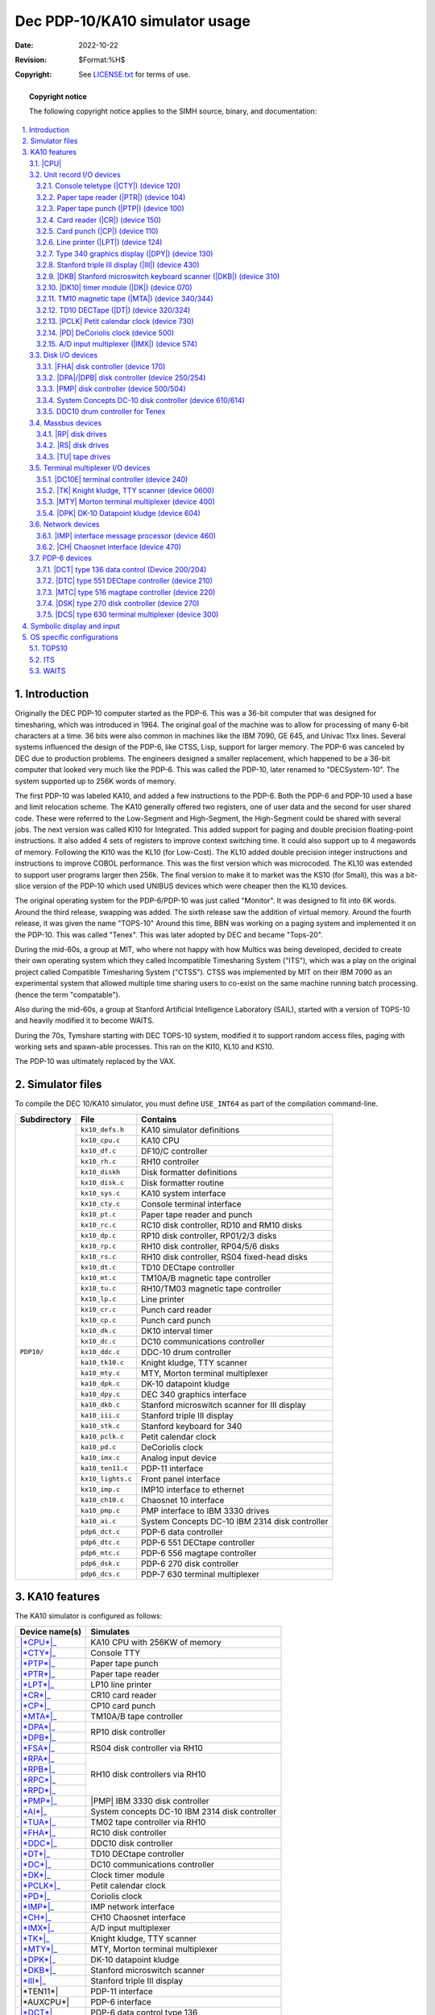 .. -*- coding: utf-8; mode: rst; tab-width: 4; truncate-lines: t; indent-tabs-mode: nil; truncate-lines: t; -*- vim:set et ts=4 ft=rst nowrap:

.. role:: html(raw)
   :format: html

.. |SET| replace:: :html:`<samp><b>SET</b></samp>`
.. |MPX| replace:: :html:`<samp>MPX</samp>`
.. |STK| replace:: :html:`<samp>STK</samp>`
.. |n|   replace:: :html:`<samp><var>n</var></samp>`
.. |#|   replace:: :html:`<samp><var>#</var></samp>`
.. |##|  replace:: :html:`<samp><var>##</var></samp>`

*******************************
Dec PDP-10/KA10 simulator usage
*******************************
:Date: 2022-10-22
:Revision: $Format:%H$
:Copyright: See `LICENSE.txt <../LICENSE.txt>`_ for terms of use.

.. topic:: **Copyright notice**

   The following copyright notice applies to the SIMH source, binary, and documentation:

   .. include:: ../LICENSE.txt

.. sectnum:: :suffix: .
.. contents::
   :backlinks: none
   :depth: 3
   :local:

Introduction
============
Originally the DEC PDP-10 computer started as the PDP-6.
This was a 36-bit computer that was designed for timesharing,
which was introduced in 1964.
The original goal of the machine was to allow for processing of many 6-bit characters at a time.
36 bits were also common in machines like the IBM 7090, GE 645, and Univac 11xx lines.
Several systems influenced the design of the PDP-6,
like CTSS, Lisp, support for larger memory.
The PDP-6 was canceled by DEC due to production problems.
The engineers designed a smaller replacement,
which happened to be a 36-bit computer that looked very much like the PDP-6.
This was called the PDP-10, later renamed to "DECSystem-10".
The system supported up to 256K words of memory.

The first PDP-10 was labeled KA10,
and added a few instructions to the PDP-6.
Both the PDP-6 and PDP-10 used a base and limit relocation scheme.
The KA10 generally offered two registers,
one of user data and the second for user shared code.
These were referred to the Low-Segment and High-Segment,
the High-Segment could be shared with several jobs.
The next version was called KI10 for Integrated.
This added support for paging and double precision floating-point instructions.
It also added 4 sets of registers to improve context switching time.
It could also support up to 4 megawords of memory.
Following the KI10 was the KL10 (for Low-Cost).
The KL10 added double precision integer instructions and instructions to improve COBOL performance.
This was the first version which was microcoded.
The KL10 was extended to support user programs larger then 256k.
The final version to make it to market was the KS10 (for Small),
this was a bit-slice version of the PDP-10 which used UNIBUS devices which were cheaper then the KL10 devices.

The original operating system for the PDP-6/PDP-10 was just called "Monitor".
It was designed to fit into 6K words.
Around the third release, swapping was added.
The sixth release saw the addition of virtual memory.
Around the fourth release, it was given the name "TOPS-10"
Around this time, BBN was working on a paging system and implemented it on the PDP-10.
This was called "Tenex".
This was later adopted by DEC and became "Tops-20".

During the mid-60s,
a group at MIT,
who where not happy with how Multics was being developed,
decided to create their own operating system which they called Incompatible Timesharing System ("ITS"),
which was a play on the original project called Compatible Timesharing System ("CTSS").
CTSS was implemented by MIT on their IBM 7090 as an experimental system that allowed multiple time sharing users to co-exist on the same machine running batch processing.
(hence the term "compatable").

Also during the mid-60s,
a group at Stanford Artificial Intelligence Laboratory (SAIL),
started with a version of TOPS-10 and heavily modified it to become WAITS.

During the 70s,
Tymshare starting with DEC TOPS-10 system,
modified it to support random access files,
paging with working sets and spawn-able processes.
This ran on the KI10, KL10 and KS10.

The PDP-10 was ultimately replaced by the VAX.

Simulator files
===============
To compile the DEC 10/KA10 simulator,
you must define ``USE_INT64`` as part of the compilation command-line.

+--------------+-------------------+------------------------------------------------+
| Subdirectory | File              | Contains                                       |
+==============+===================+================================================+
| ``PDP10/``   | ``kx10_defs.h``   | KA10 simulator definitions                     |
|              +-------------------+------------------------------------------------+
|              | ``kx10_cpu.c``    | KA10 CPU                                       |
|              +-------------------+------------------------------------------------+
|              | ``kx10_df.c``     | DF10/C controller                              |
|              +-------------------+------------------------------------------------+
|              | ``kx10_rh.c``     | RH10 controller                                |
|              +-------------------+------------------------------------------------+
|              | ``kx10_diskh``    | Disk formatter definitions                     |
|              +-------------------+------------------------------------------------+
|              | ``kx10_disk.c``   | Disk formatter routine                         |
|              +-------------------+------------------------------------------------+
|              | ``kx10_sys.c``    | KA10 system interface                          |
|              +-------------------+------------------------------------------------+
|              | ``kx10_cty.c``    | Console terminal interface                     |
|              +-------------------+------------------------------------------------+
|              | ``kx10_pt.c``     | Paper tape reader and punch                    |
|              +-------------------+------------------------------------------------+
|              | ``kx10_rc.c``     | RC10 disk controller, RD10 and RM10 disks      |
|              +-------------------+------------------------------------------------+
|              | ``kx10_dp.c``     | RP10 disk controller, RP01/2/3 disks           |
|              +-------------------+------------------------------------------------+
|              | ``kx10_rp.c``     | RH10 disk controller, RP04/5/6 disks           |
|              +-------------------+------------------------------------------------+
|              | ``kx10_rs.c``     | RH10 disk controller, RS04 fixed-head disks    |
|              +-------------------+------------------------------------------------+
|              | ``kx10_dt.c``     | TD10 DECtape controller                        |
|              +-------------------+------------------------------------------------+
|              | ``kx10_mt.c``     | TM10A/B magnetic tape controller               |
|              +-------------------+------------------------------------------------+
|              | ``kx10_tu.c``     | RH10/TM03 magnetic tape controller             |
|              +-------------------+------------------------------------------------+
|              | ``kx10_lp.c``     | Line printer                                   |
|              +-------------------+------------------------------------------------+
|              | ``kx10_cr.c``     | Punch card reader                              |
|              +-------------------+------------------------------------------------+
|              | ``kx10_cp.c``     | Punch card punch                               |
|              +-------------------+------------------------------------------------+
|              | ``kx10_dk.c``     | DK10 interval timer                            |
|              +-------------------+------------------------------------------------+
|              | ``kx10_dc.c``     | DC10 communications controller                 |
|              +-------------------+------------------------------------------------+
|              | ``kx10_ddc.c``    | DDC-10 drum controller                         |
|              +-------------------+------------------------------------------------+
|              | ``ka10_tk10.c``   | Knight kludge, TTY scanner                     |
|              +-------------------+------------------------------------------------+
|              | ``ka10_mty.c``    | MTY, Morton terminal multiplexer               |
|              +-------------------+------------------------------------------------+
|              | ``ka10_dpk.c``    | DK-10 datapoint kludge                         |
|              +-------------------+------------------------------------------------+
|              | ``ka10_dpy.c``    | DEC 340 graphics interface                     |
|              +-------------------+------------------------------------------------+
|              | ``ka10_dkb.c``    | Stanford microswitch scanner for III display   |
|              +-------------------+------------------------------------------------+
|              | ``ka10_iii.c``    | Stanford triple III display                    |
|              +-------------------+------------------------------------------------+
|              | ``ka10_stk.c``    | Stanford keyboard for 340                      |
|              +-------------------+------------------------------------------------+
|              | ``ka10_pclk.c``   | Petit calendar clock                           |
|              +-------------------+------------------------------------------------+
|              | ``ka10_pd.c``     | DeCoriolis clock                               |
|              +-------------------+------------------------------------------------+
|              | ``ka10_imx.c``    | Analog input device                            |
|              +-------------------+------------------------------------------------+
|              | ``ka10_ten11.c``  | PDP-11 interface                               |
|              +-------------------+------------------------------------------------+
|              | ``kx10_lights.c`` | Front panel interface                          |
|              +-------------------+------------------------------------------------+
|              | ``kx10_imp.c``    | IMP10 interface to ethernet                    |
|              +-------------------+------------------------------------------------+
|              | ``ka10_ch10.c``   | Chaosnet 10 interface                          |
|              +-------------------+------------------------------------------------+
|              | ``ka10_pmp.c``    | PMP interface to IBM 3330 drives               |
|              +-------------------+------------------------------------------------+
|              | ``ka10_ai.c``     | System Concepts DC-10 IBM 2314 disk controller |
|              +-------------------+------------------------------------------------+
|              | ``pdp6_dct.c``    | PDP-6 data controller                          |
|              +-------------------+------------------------------------------------+
|              | ``pdp6_dtc.c``    | PDP-6 551 DECtape controller                   |
|              +-------------------+------------------------------------------------+
|              | ``pdp6_mtc.c``    | PDP-6 556 magtape controller                   |
|              +-------------------+------------------------------------------------+
|              | ``pdp6_dsk.c``    | PDP-6 270 disk controller                      |
|              +-------------------+------------------------------------------------+
|              | ``pdp6_dcs.c``    | PDP-7 630 terminal multiplexer                 |
+--------------+-------------------+------------------------------------------------+

KA10 features
=============
The KA10 simulator is configured as follows:

.. |AUXCPU|   replace:: :html:`<samp>AUXCPU</samp>`
.. |*AUXCPU*| replace:: :html:`<samp><b>AUXCPU</b></samp>`
.. _*AUXCPU*: AUXCPU

.. |TEN11|    replace:: :html:`<samp>TEN11</samp>`
.. |*TEN11*|  replace:: :html:`<samp><b>TEN11</b></samp>`
.. _*TEN11*:  TEN11

+----------------+------------------------------------------------+
| Device name(s) | Simulates                                      |
+================+================================================+
| |*CPU*|_       | KA10 CPU with 256KW of memory                  |
+----------------+------------------------------------------------+
| |*CTY*|_       | Console TTY                                    |
+----------------+------------------------------------------------+
| |*PTP*|_       | Paper tape punch                               |
+----------------+------------------------------------------------+
| |*PTR*|_       | Paper tape reader                              |
+----------------+------------------------------------------------+
| |*LPT*|_       | LP10 line printer                              |
+----------------+------------------------------------------------+
| |*CR*|_        | CR10 card reader                               |
+----------------+------------------------------------------------+
| |*CP*|_        | CP10 card punch                                |
+----------------+------------------------------------------------+
| |*MTA*|_       | TM10A/B tape controller                        |
+----------------+------------------------------------------------+
| |*DPA*|_       | RP10 disk controller                           |
+----------------+                                                |
| |*DPB*|_       |                                                |
+----------------+------------------------------------------------+
| |*FSA*|_       | RS04 disk controller via RH10                  |
+----------------+------------------------------------------------+
| |*RPA*|_       | RH10 disk controllers via RH10                 |
+----------------+                                                |
| |*RPB*|_       |                                                |
+----------------+                                                |
| |*RPC*|_       |                                                |
+----------------+                                                |
| |*RPD*|_       |                                                |
+----------------+------------------------------------------------+
| |*PMP*|_       | |PMP| IBM 3330 disk controller                 |
+----------------+------------------------------------------------+
| |*AI*|_        | System concepts DC-10 IBM 2314 disk controller |
+----------------+------------------------------------------------+
| |*TUA*|_       | TM02 tape controller via RH10                  |
+----------------+------------------------------------------------+
| |*FHA*|_       | RC10 disk controller                           |
+----------------+------------------------------------------------+
| |*DDC*|_       | DDC10 disk controller                          |
+----------------+------------------------------------------------+
| |*DT*|_        | TD10 DECtape controller                        |
+----------------+------------------------------------------------+
| |*DC*|_        | DC10 communications controller                 |
+----------------+------------------------------------------------+
| |*DK*|_        | Clock timer module                             |
+----------------+------------------------------------------------+
| |*PCLK*|_      | Petit calendar clock                           |
+----------------+------------------------------------------------+
| |*PD*|_        | Coriolis clock                                 |
+----------------+------------------------------------------------+
| |*IMP*|_       | IMP network interface                          |
+----------------+------------------------------------------------+
| |*CH*|_        | CH10 Chaosnet interface                        |
+----------------+------------------------------------------------+
| |*IMX*|_       | A/D input multiplexer                          |
+----------------+------------------------------------------------+
| |*TK*|_        | Knight kludge, TTY scanner                     |
+----------------+------------------------------------------------+
| |*MTY*|_       | MTY, Morton terminal multiplexer               |
+----------------+------------------------------------------------+
| |*DPK*|_       | DK-10 datapoint kludge                         |
+----------------+------------------------------------------------+
| |*DKB*|_       | Stanford microswitch scanner                   |
+----------------+------------------------------------------------+
| |*III*|_       | Stanford triple III display                    |
+----------------+------------------------------------------------+
| |*TEN11*|      | PDP-11 interface                               |
+----------------+------------------------------------------------+
| |*AUXCPU*|     | PDP-6 interface                                |
+----------------+------------------------------------------------+
| |*DCT*|_       | PDP-6 data control type 136                    |
+----------------+------------------------------------------------+
| |*DTC*|_       | PDP-6 type 551 DECtape controller              |
+----------------+------------------------------------------------+
| |*MTC*|_       | PDP-6 type 516 magtape controller              |
+----------------+------------------------------------------------+
| |*DSK*|_       | PDP-6 type 270 disk controller                 |
+----------------+------------------------------------------------+
| |*DCS*|_       | PDP-6 type 630 terminal multiplexer            |
+----------------+------------------------------------------------+

.. |CPU|   replace:: :html:`<samp>CPU</samp>`
.. |*CPU*| replace:: :html:`<samp><b>CPU</b></samp>`
.. _*CPU*:

|CPU|
-----
The CPU options include setting memory size and O/S customization.

=============================================  ===========================================  =========
:html:`<samp><b>SET CPU 16K</b></samp>`        Set memory to 16K
:html:`<samp><b>SET CPU 32K</b></samp>`        Set memory to 32K
:html:`<samp><b>SET CPU 48K</b></samp>`        Set memory to 48K
:html:`<samp><b>SET CPU 64K</b></samp>`        Set memory to 64K
:html:`<samp><b>SET CPU 96K</b></samp>`        Set memory to 96K
:html:`<samp><b>SET CPU 128K</b></samp>`       Set memory to 128K
:html:`<samp><b>SET CPU 256K</b></samp>`       Set memory to 256K
:html:`<samp><b>SET CPU 512K </b></samp>`      Set memory to 512K                           ITS & BBN
:html:`<samp><b>SET CPU 768K</b></samp>`       Set memory to 768K                           ITS & BBN
:html:`<samp><b>SET CPU 1024K</b></samp>`      Set memory to 1024K                          ITS & BBN
:html:`<samp><b>SET CPU NOMAOFF</b></samp>`    Set traps to default of 040
:html:`<samp><b>SET CPU MAOFF</b></samp>`      Move trap vectors from 040 to 0140           WAITS
:html:`<samp><b>SET CPU ONESEG</b></samp>`     Set to one segment register
:html:`<samp><b>SET CPU TWOSEG</b></samp>`     Set to two segment registers
:html:`<samp><b>SET CPU ITS</b></samp>`        Add ITS pager and instruction support to KA  ITS
:html:`<samp><b>SET CPU NOMPX </b></samp>`     Disable |MPX| interrupt support for ITS
:html:`<samp><b>SET CPU MPX</b></samp>`        Enable |MPX| interrupt support for ITS       ITS
:html:`<samp><b>SET CPU WAITS</b></samp>`      Add support for special WAITS instructions   WAITS
:html:`<samp><b>SET CPU NOWAITS</b></samp>`    Disable special WAITS instructions
:html:`<samp><b>SET CPU BBN</b></samp>`        Enable BBN pager and Tenex support           TENEX
:html:`<samp><b>SET CPU NOIDLE</b></samp>`     Disable idle detection
:html:`<samp><b>SET CPU IDLE</b></samp>`       Enable idle detection
=============================================  ===========================================  =========

CPU registers include the visible state of the processor as well as the control registers for the interrupt system.

.. |FM0|         replace:: :html:`<samp class="register">FM0</samp>`
.. |FM17|        replace:: :html:`<samp class="register">FM17</samp>`
.. |SW|          replace:: :html:`<samp class="register">SW</samp>`
.. |MI|          replace:: :html:`<samp class="register">MI</samp>`
.. |AS|          replace:: :html:`<samp class="register">AS</samp>`
.. |ABRK|        replace:: :html:`<samp class="register">ABRK</samp>`
.. |ACOND|       replace:: :html:`<samp class="register">ACOND</samp>`
.. |PIR|         replace:: :html:`<samp class="register">PIR</samp>`
.. |PIH|         replace:: :html:`<samp class="register">PIH</samp>`
.. |PIE|         replace:: :html:`<samp class="register">PIE</samp>`
.. |PIENB|       replace:: :html:`<samp class="register">PIENB</samp>`
.. |BYF5|        replace:: :html:`<samp class="register">BYF5</samp>`
.. |UUO|         replace:: :html:`<samp class="register">UUO</samp>`
.. |PL|          replace:: :html:`<samp class="register">PL</samp>`
.. |PH|          replace:: :html:`<samp class="register">PH</samp>`
.. |RL|          replace:: :html:`<samp class="register">RL</samp>`
.. |RH|          replace:: :html:`<samp class="register">RH</samp>`
.. |PFLAG|       replace:: :html:`<samp class="register">PFLAG</samp>`
.. |PUSHOVER|    replace:: :html:`<samp class="register">PUSHOVER</samp>`
.. |MEMPROT|     replace:: :html:`<samp class="register">MEMPROT</samp>`
.. |NXM|         replace:: :html:`<samp class="register">NXM</samp>`
.. |CLK|         replace:: :html:`<samp class="register">CLK</samp>`
.. |OV|          replace:: :html:`<samp class="register">OV</samp>`
.. |FOV|         replace:: :html:`<samp class="register">FOV</samp>`
.. |APRIRQ|      replace:: :html:`<samp class="register">APRIRQ</samp>`
.. |PAGE_ENABLE| replace:: :html:`<samp class="register">PAGE_ENABLE</samp>`
.. |PAGE_FAULT|  replace:: :html:`<samp class="register">PAGE_FAULT</samp>`
.. |AC_STACK|    replace:: :html:`<samp class="register">AC_STACK</samp>`
.. |PAGE_RELOAD| replace:: :html:`<samp class="register">PAGE_RELOAD</samp>`
.. |FAULT_DATA|  replace:: :html:`<samp class="register">FAULT_DATA</samp>`
.. |TRP_FLG|     replace:: :html:`<samp class="register">TRP_FLG</samp>`
.. |LAST_PAGE|   replace:: :html:`<samp class="register">LAST_PAGE</samp>`
.. |EXEC_MAP|    replace:: :html:`<samp class="register">EXEC_MAP</samp>`
.. |NXT_WR|      replace:: :html:`<samp class="register">NXT_WR</samp>`
.. |MON_BASE|    replace:: :html:`<samp class="register">MON_BASE</samp>`
.. |USER_BASE|   replace:: :html:`<samp class="register">USER_BASE</samp>`
.. |USER_LIMIT|  replace:: :html:`<samp class="register">USER_LIMIT</samp>`
.. |PER_USER|    replace:: :html:`<samp class="register">PER_USER</samp>`
.. |DBR1|        replace:: :html:`<samp class="register">DBR1</samp>`
.. |DBR2|        replace:: :html:`<samp class="register">DBR2</samp>`
.. |DBR3|        replace:: :html:`<samp class="register">DBR3</samp>`
.. |JPC|         replace:: :html:`<samp class="register">JPC</samp>`
.. |AGE|         replace:: :html:`<samp class="register">AGE</samp>`
.. |FAULT_ADDR|  replace:: :html:`<samp class="register">FAULT_ADDR</samp>`
.. |OPC|         replace:: :html:`<samp class="register">OPC</samp>`
.. |MAR|         replace:: :html:`<samp class="register">MAR</samp>`
.. |QUA_TIME|    replace:: :html:`<samp class="register">QUA_TIME</samp>`

================  ====  =============================  =======
Name              Size  Comments                       OS type
================  ====  =============================  =======
|PC|              18    Program counter
|FLAGS|           18    Flags
|FM0|\ –\ |FM17|  36    Fast memory
|SW|              36    Console SW register
|MI|              36    Memory indicators
|AS|              18    Console AS register
|ABRK|            1     Address break
|ACOND|           5     Address condition switches
|PIR|             8     Priority interrupt request
|PIH|             8     Priority interrupt hold
|PIE|             8     Priority interrupt enable
|PIENB|           1     Enable priority system
|BYF5|            1     Byte flag
|UUO|             1     UUO cycle
|PL|              18    Program limit low
|PH|              18    Program limit high
|RL|              18    Program relation low
|RH|              18    Program relation high
|PFLAG|           1     Relocation enable
|PUSHOVER|        1     Push overflow flag
|MEMPROT|         1     Memory protection flag
|NXM|             1     Non-existing memory access
|CLK|             1     Clock interrupt
|OV|              1     Overflow enable
|FOV|             1     Floating overflow enable
|APRIRQ|          3     APR interrupt number
|PAGE_ENABLE|     1     Paging enabled                 ITS/BBN
|PAGE_FAULT|      1     Page fault                     ITS/BBN
|AC_STACK|        18    AC stack                       ITS/BBN
|PAGE_RELOAD|     18    Page reload                    ITS/BBN
|FAULT_DATA|      36    Page fault data                ITS/BBN
|TRP_FLG|         1     Trap flag                      ITS/BBN
|LAST_PAGE|       9     Last page                      ITS/BBN
|EXEC_MAP|        8     Executive mapping              BBN
|NXT_WR|          1     Map next write                 BBN
|MON_BASE|        8     Monitor base                   BBN
|USER_BASE|       8     User base                      BBN
|USER_LIMIT|      3     User limit                     BBN
|PER_USER|        36    Per user data                  BBN
|DBR1|            18    Paging control register 1      ITS
|DBR2|            18    Paging control register 2      ITS
|DBR3|            18    Paging control register 3      ITS
|JPC|             18    Last jump instruction address  ITS
|AGE|             4     Age                            ITS
|FAULT_ADDR|      18    Fault address                  ITS
|OPC|             36    Saved PC and flags             ITS
|MAR|             18    Memory access register         ITS
|QUA_TIME|        36    Quantum time                   ITS
================  ====  =============================  =======

The CPU can maintain a history of the most recently executed instructions.

This is controlled by the :html:`<samp><b>SET CPU HISTORY</b></samp>` and :html:`<samp><b>SHOW CPU HISTORY</b></samp>` commands:

=========================================================  ======================================
:html:`<samp><b>SET CPU HISTORY</b></samp>`                Clear history buffer
:html:`<samp><b>SET CPU HISTORY=</b>0 </samp>`             Disable history
:html:`<samp><b>SET CPU HISTORY=</b><var>n</var></samp>`   Enable history, length = |n|
:html:`<samp><b>SHOW CPU HISTORY</b></samp>`               Print CPU history
:html:`<samp><b>SHOW CPU HISTORY=</b><var>n</var></samp>`  Print first |n| entries of CPU history
=========================================================  ======================================

Instruction tracing shows the program counter,
the contents of |AC| selected,
and the computed effective address.
|AR| is generally the contents the memory location referenced by |EA|.
|RES| is the result of the instruction.
|FLAGS| shows the flags after the instruction is executed.
|IR| shows the instruction being executed.

Unit record I/O devices
-----------------------
.. _Console teletype (CTY):
.. _Console teletype:
.. _device 120:
.. _CTY:
.. _*CTY*:
.. |CTY|   replace:: :html:`<samp>CTY</samp>`
.. |*CTY*| replace:: :html:`<samp><b>CTY</b></samp>`

Console teletype (|CTY|) (device 120)
"""""""""""""""""""""""""""""""""""""
The console station allows for communications with the operating system.

======================================  ================================
:html:`<samp><b>SET CTY 7B</b></samp>`  7-bit characters, space parity
:html:`<samp><b>SET CTY 8B</b></samp>`  8-bit characters, space parity
:html:`<samp><b>SET CTY 7P</b></samp>`  7-bit characters, space parity
:html:`<samp><b>SET CTY UC</b></samp>`  Translate lowercase to uppercase
======================================  ================================

The CTY also supports a method for stopping the TOPS10 operating system.

========================================  ========================
:html:`<samp><b>SET CTY STOP</b></samp>`  Deposit 1 in location 30
========================================  ========================

.. _Paper tape reader (PTR):
.. _Paper tape reader:
.. _device 104:
.. _PTR:
.. _*PTR*:
.. |PTR|   replace:: :html:`<samp>PTR</samp>`
.. |*PTR*| replace:: :html:`<samp><b>PTR</b></samp>`

Paper tape reader (|PTR|) (device 104)
""""""""""""""""""""""""""""""""""""""
Reads a paper tape from a disk file.

.. _Paper tape punch (PTP):
.. _Paper tape punch:
.. _device 100:
.. _PTP:
.. _*PTP*:
.. |PTP|   replace:: :html:`<samp>PTP</samp>`
.. |*PTP*| replace:: :html:`<samp><b>PTP</b></samp>`

Paper tape punch (|PTP|) (device 100)
"""""""""""""""""""""""""""""""""""""
Punches a paper tape to a disk file.

.. _Card reader (CR):
.. _Card reader:
.. _device 150:
.. _CR:
.. _*CR*:
.. |CR|   replace:: :html:`<samp>CR</samp>`
.. |*CR*| replace:: :html:`<samp><b>CR</b></samp>`

Card reader (|CR|) (device 150)
"""""""""""""""""""""""""""""""
The card reader (|CR|) reads data from a disk file.
Card reader files can either be text (one character per column) or column binary (two characters per column).
The file type can be specified with a |SET| command:

===================================================================  =================================
:html:`<samp><b>SET CR</b><var>n</var> <b>FORMAT=TEXT</b></samp>`    Set ASCII text mode
:html:`<samp><b>SET CR</b><var>n</var> <b>FORMAT=BINARY</b></samp>`  Set for binary card images
:html:`<samp><b>SET CR</b><var>n</var> <b>FORMAT=BCD</b></samp>`     Set for BCD records
:html:`<samp><b>SET CR</b><var>n</var> <b>FORMAT=CBN</b></samp>`     Set for column binary BCD records
:html:`<samp><b>SET CR</b><var>n</var> <b>FORMAT=AUTO</b></samp>`    Automatically determine format
===================================================================  =================================

or in the |ATTACH| command:

=============================================================================================  ==================================================================
:html:`<samp><b>ATTACH CR</b><var>n</var> <var>file</var></samp>`                              Attach a file
:html:`<samp><b>ATTACH CR</b><var>n</var> <b>-f</b> <var>format</var> <var>file</var></samp>`  Attach a file with the given format
:html:`<samp><b>ATTACH CR</b><var>n</var> <b>-s</b> <var>file</var></samp>`                    Add file onto current cards to read
:html:`<samp><b>ATTACH CR</b><var>n</var> <b>-e</b> <var>file</var></samp>`                    After file is read in, the reader will receive an end-of-file flag
=============================================================================================  ==================================================================

.. _Card punch (CP):
.. _Card punch:
.. _device 110:
.. _CP:
.. _*CP*:
.. |CP|   replace:: :html:`<samp>CP</samp>`
.. |*CP*| replace:: :html:`<samp><b>CP</b></samp>`

Card punch (|CP|) (device 110)
""""""""""""""""""""""""""""""
The card reader (|CP|) writes data to a disk file.
Cards are simulated as ASCII lines with terminating newlines.
Card punch files can either be text (one character per column) or column binary (two characters per column).
The file type can be specified with a |SET| command:

================================================  =================================
:html:`<samp><b>SET CP FORMAT=TEXT</b></samp>`    Set ASCII text mode
:html:`<samp><b>SET CP FORMAT=BINARY</b></samp>`  Set for binary card images
:html:`<samp><b>SET CP FORMAT=BCD</b></samp>`     Set for BCD records
:html:`<samp><b>SET CP FORMAT=CBN</b></samp>`     Set for column binary BCD records
:html:`<samp><b>SET CP FORMAT=AUTO</b></samp>`    Automatically determine format
================================================  =================================

or in the |ATTACH| command:

==========================================================================  ===================================
:html:`<samp><b>ATTACH CP</b> <var>file</var></samp>`                       Attach a file
:html:`<samp><b>ATTACH CP -f</b> <var>format</var> <var>file</var></samp>`  Attach a file with the given format
==========================================================================  ===================================

.. _Line printer (LPT):
.. _Line printer:
.. _device 124:
.. _LPT:
.. _*LPT*:
.. |LPT|   replace:: :html:`<samp>LPT</samp>`
.. |*LPT*| replace:: :html:`<samp><b>LPT</b></samp>`

Line printer (|LPT|) (device 124)
"""""""""""""""""""""""""""""""""
The line printer (|LPT|) writes data to a disk file as ASCII text with terminating newlines.
Currently set to handle standard signals to control paper advance.

================================================================================  ==============================================================
:html:`<samp><b>SET LPT</b><var>n</var> <b>LC</b></samp>`                         Allow printer to print lowercase
:html:`<samp><b>SET LPT</b><var>n</var> <b>UC</b></samp>`                         Print only uppercase
:html:`<samp><b>SET LPT</b><var>n</var> <b>UTF8</b></samp>`                       Print control characters as UTF8 characters
:html:`<samp><b>SET LPT</b><var>n</var> <b>LINESPERPAGE=</b><var>n</var></samp>`  Set the number of lines before an auto form feed is generated.
                                                                                  There is an automatic margin of 6 lines.
                                                                                  There is a maximum of 100 lines per page.
:html:`<samp><b>SET LPT</b><var>n</var> <b>DEV=</b><var>n</var></samp>`           Set device number to |n|\ (octal)
================================================================================  ==============================================================

These characters control the skipping of various number of lines.

=========  =========================================
Character  Effect
=========  =========================================
014        Skip to top of form
013        Skip mod 20 lines
020        Skip mod 30 lines
021        Skip to even line
022        Skip to every 3 line
023        Same as line feed (12), but ignore margin
=========  =========================================

.. |DPY| replace:: :html:`<samp>DPY</samp>`
.. _DPY:
.. _Type 340 graphics display:
.. _device 130:

Type 340 graphics display (|DPY|) (device 130)
""""""""""""""""""""""""""""""""""""""""""""""
Primarily useful under ITS,
TOPS-10 does have some limited support for this device.
By default,
this device is not enabled.
When enabled and commands are sent to it,
a graphics windows will display.

.. |III|   replace:: :html:`<samp>III</samp>`
.. |*III*| replace:: :html:`<samp><b>III</b></samp>`
.. _III:
.. _*III*:
.. _Stanford triple III display:
.. _Stanford triple III display (III):
.. _device 430:

Stanford triple III display (|III|) (device 430)
""""""""""""""""""""""""""""""""""""""""""""""""
Primarily useful under WAITS.
By default,
this device is not enabled.
Used |DKB|_ device for keyboard input.

.. |DKB|   replace:: :html:`<samp>DKB</samp>`
.. |*DKB*| replace:: :html:`<samp><b>DKB</b></samp>`
.. _DKB:
.. _*DKB*:
.. _DKB Stanford microswitch keyboard scanner:
.. _DKB Stanford microswitch keyboard scanner (DKB):
.. _device 310:

|DKB| Stanford microswitch keyboard scanner (|DKB|) (device 310)
""""""""""""""""""""""""""""""""""""""""""""""""""""""""""""""""
Used by |III|_ to handle input.
Currently only one keyboard is supported.

.. |DK|   replace:: :html:`<samp>DK</samp>`
.. |DK10| replace:: :html:`<samp>DK10</samp>`
.. |*DK*| replace:: :html:`<samp><b>DK</b></samp>`
.. _DK:
.. _*DK*:
.. _DK10:
.. _DK10 timer module:
.. _DK10 timer module (DK):
.. _device 070:

|DK10| timer module (|DK|) (device 070)
"""""""""""""""""""""""""""""""""""""""
The |DK10| timer module does not have any settable options.

.. |MTA|   replace:: :html:`<samp>MTA</samp>`
.. |*MTA*| replace:: :html:`<samp><b>MTA</b></samp>`
.. |TM10|  replace:: :html:`<samp>TM10</samp>`
.. |TM10A| replace:: :html:`<samp>TM10A</samp>`
.. |TM10B| replace:: :html:`<samp>TM10B</samp>`
.. _MTA:
.. _*MTA*:
.. _TM10 magnetic tape:
.. _TM10 magnetic tape (MTA):
.. _device 340:
.. _device 344:

TM10 magnetic tape (|MTA|) (device 340/344)
"""""""""""""""""""""""""""""""""""""""""""
The |TM10| was the most common tape controller on KA10 and KI10.
The |TM10| came in two models,
the |TM10A| and the |TM10B|.
The B model added a DF10 which allowed the tape data to be transferred without intervention of the CPU.
The device has 2 options:

=====================================================  ================================================
:html:`<samp><b>SET MTA TYPE=</b><var>t</var></samp>`  Set the type of the controller to ``A`` or ``B``
:html:`<samp><b>SET MTA MPX=</b><var>#</var></samp>`   For ITS, set the MPX interrupt to channel |#|
=====================================================  ================================================

Each individual tape drive support several options:
|MTA| used as an example.

==================================================================  =======================================
:html:`<samp><b>SET MTA</b><var>n</var> <b>7T</b></samp>`           Set the mag tape unit to 7-track format
:html:`<samp><b>SET MTA</b><var>n</var> <b>9T</b></samp>`           Set the mag tape unit to 9-track format
:html:`<samp><b>SET MTA</b><var>n</var> <b>LOCKED</b></samp>`       Set the mag tape to be read-only
:html:`<samp><b>SET MTA</b><var>n</var> <b>WRITEENABLE</b></samp>`  Set the mag tape to be writable
==================================================================  =======================================

.. |DT|   replace:: :html:`<samp>DT</samp>`
.. |TD10| replace:: :html:`<samp>TD10</samp>`
.. |*DT*| replace:: :html:`<samp><b>DT</b></samp>`
.. _DT:
.. _*DT*:
.. _TD10 DECTape:
.. _device 320:
.. _device 324:

TD10 DECTape (|DT|) (device 320/324)
""""""""""""""""""""""""""""""""""""
The |TD10| was the standard DECTape controller for KA and KIs.
This controller loads the tape into memory and uses the buffered version.
For ITS,
you needed to connect it to an |MPX| channel to handle I/O.

===================================================  ===============================================
:html:`<samp><b>SET DT MPX=</b><var>#</var></samp>`  For ITS, set the |MPX| interrupt to channel |#|
===================================================  ===============================================

Each individual tape drive support several options:
|DT| used as an example.

=================================================================  ================================================
:html:`<samp><b>SET DT</b><var>n</var> <b>LOCKED</b></samp>`       Set the mag tape to be read-only
:html:`<samp><b>SET DT</b><var>n</var> <b>WRITEENABLE</b></samp>`  Set the mag tape to be writable
:html:`<samp><b>SET DT</b><var>n</var> <b>18b</b></samp>`          Default, tapes are considered to be 18-bit tapes
:html:`<samp><b>SET DT</b><var>n</var> <b>16b</b></samp>`          Tapes are converted from 16-bit to 18-bit
:html:`<samp><b>SET DT</b><var>n</var> <b>12b</b></samp>`          Tapes are converted from 12-bit to 18-bit
=================================================================  ================================================

.. |PCLK|   replace:: :html:`<samp>PCLK</samp>`
.. |*PCLK*| replace:: :html:`<samp><b>PCLK</b></samp>`
.. _PCLK:
.. _*PCLK*:
.. _PCLK Petit calendar clock:
.. _device 730:

|PCLK| Petit calendar clock (device 730)
""""""""""""""""""""""""""""""""""""""""
This device keeps track of time and date for WAITS.
It was custom designed by Peter Petit.
The device supports two settings: ``ON`` and ``OFF``.
By default,
this device is disabled.

.. |PD|   replace:: :html:`<samp>PD</samp>`
.. |*PD*| replace:: :html:`<samp><b>PD</b></samp>`
.. _PD:
.. _*PD*:
.. _PD DeCoriolis clock:
.. _device 500:

|PD| DeCoriolis clock (device 500)
""""""""""""""""""""""""""""""""""
This is a device which keeps track of the time and date.
An access will return the number of ticks since the beginning of the year.
There are 60 ticks per second.
The device was made by Paul DeCoriolis at MIT.
By default, this device is disabled.

.. |IMX|   replace:: :html:`<samp>IMX</samp>`
.. |*IMX*| replace:: :html:`<samp><b>IMX</b></samp>`
.. _IMX:
.. _*IMX*:
.. _A/D input multiplexer:
.. _A/D input multiplexer (IMX):
.. _device 574:

A/D input multiplexer (|IMX|) (device 574)
""""""""""""""""""""""""""""""""""""""""""
Provides 128 channels of 12-bit analog to digital converters.
Currently, only input from USB game controllers are supported.
To map game inputs to channels, use ::

    SET IMX CHANNEL=123;UNIT0;AXIS1

Where ``123`` is the A/D channel in octal notation,
``UNIT0`` is first USB game controller,
and ``AXIS1`` is the second axis on that controller.
Add ``;NEGATE`` to invert the signal.

Disk I/O devices
----------------
The PDP-10 supported many disk controllers.

.. |FHA|   replace:: :html:`<samp>FHA</samp>`
.. |*FHA*| replace:: :html:`<samp><b>FHA</b></samp>`
.. _FHA:
.. _*FHA*:
.. _FHA disk controller:
.. _device 170:

|FHA| disk controller (device 170)
""""""""""""""""""""""""""""""""""
The RC10 disk controller used a DF10 to transfer data to memory.
There were two types of disks that could be connected to the RC10:
the RD10 and RM10.
The RD10 could hold up to 512K words of data.
The RM10 could hold up to 345K words of data.

Each individual disk drive support several options:
|FHA| used as an example.

==================================================================  =============================
:html:`<samp><b>SET FHA</b><var>n</var> <b>RD10</b></samp>`         Set this unit to be an RD10
:html:`<samp><b>SET FHA</b><var>n</var> <b>RM10</b></samp>`         Set this unit to be an RM10
:html:`<samp><b>SET FHA</b><var>n</var> <b>LOCKED</b></samp>`       Set this unit to be read-only
:html:`<samp><b>SET FHA</b><var>n</var> <b>WRITEENABLE</b></samp>`  Set this unit to be writable
==================================================================  =============================

.. |DPA|   replace:: :html:`<samp>DPA</samp>`
.. |DPB|   replace:: :html:`<samp>DPB</samp>`
.. |*DPA*| replace:: :html:`<samp><b>DPA</b></samp>`
.. |*DPB*| replace:: :html:`<samp><b>DPB</b></samp>`
.. _DPA:
.. _DPB:
.. _*DPA*:
.. _*DPB*:
.. _DPA/DPB disk controller:
.. _device 250:
.. _device 254:

|DPA|\ /\ |DPB| disk controller (device 250/254)
""""""""""""""""""""""""""""""""""""""""""""""""
The RP10 disk controller used a DF10 to transfer data to memory.
There were three types of disks that could be connected to the RP10:
the RP01, RP02, and RP03.
The RP01 held up to 1.2M words,
the RP02 5.2M words,
and the RP03 10M words.
The second controller is |DPB|.
Disks can be stored in one of several file formats:
|SIMH|, |DBD9|, and |DLD9|.
The latter two are for compatibility with other simulators.

Each individual disk drive support several options:
|DPA| used as an example.

==================================================================  ==================================================
:html:`<samp><b>SET DPA</b><var>n</var> <b>RP01</b></samp>`         Set this unit to be an RP01
:html:`<samp><b>SET DPA</b><var>n</var> <b>RP02</b></samp>`         Set this unit to be an RP02
:html:`<samp><b>SET DPA</b><var>n</var> <b>RP03</b></samp>`         Set this unit to be an RP03
:html:`<samp><b>SET DPA</b><var>n</var> <b>HEADERS</b></samp>`      Enable the RP10 to execute write headers function
:html:`<samp><b>SET DPA</b><var>n</var> <b>NOHEADERS</b></samp>`    Prevent the RP10 to execute write headers function
:html:`<samp><b>SET DPA</b><var>n</var> <b>LOCKED</b></samp>`       Set this unit to be read-only
:html:`<samp><b>SET DPA</b><var>n</var> <b>WRITEENABLE</b></samp>`  Set this unit to be writable
==================================================================  ==================================================

To attach a disk,
use the |ATTACH| command:

==============================================================================================  ===================================
:html:`<samp><b>ATTACH DPA</b><var>n</var> <var>file</var></samp>`                              Attach a file
:html:`<samp><b>ATTACH DPA</b><var>n</var> <b>-f</b> <var>format</var> <var>file</var></samp>`  Attach a file with the given format
:html:`<samp><b>ATTACH DPA</b><var>n</var> <b>-n</b> <var>file</var></samp>`                    Create a blank disk
==============================================================================================  ===================================

.. |SIMH|   replace:: :html:`<samp>SIMH</samp>`
.. |DBD9|   replace:: :html:`<samp>DBD9</samp>`
.. |DLD9|   replace:: :html:`<samp>DLD9</samp>`
.. |format| replace:: :html:`<samp><var>format</var></samp>`

|format| can be |SIMH|, |DBD9|, or |DLD9|.

.. |PMP|   replace:: :html:`<samp>PMP</samp>`
.. |*PMP*| replace:: :html:`<samp><b>PMP</b></samp>`
.. _PMP:
.. _*PMP*:
.. _PMP disk controller:
.. _device 504:

|PMP| disk controller (device 500/504)
""""""""""""""""""""""""""""""""""""""
The |PMP| disk controller allowed for IBM type drives to be connected to the PDP-10.
This is the controller used by WAITS.
This device is disabled by default.

Each individual disk drive support several options:
|DPA| used as an example.

===========================================================================  ===================================================================================
:html:`<samp><b>SET PMP</b><var>n</var> <b>TYPE=</b><var>type</var></samp>`  Set this unit to be of type :html:`<samp><var>type</var></samp>` (generally 3330-2)
:html:`<samp><b>SET PMP</b><var>0</var> <b>DEV=</b><var>##</var></samp>`     Set the addresses of all disks to start at |##| hex
:html:`<samp><b>SET PMP</b><var>n</var> <b>DEV=</b><var>##</var></samp>`     Set this unit to be at address |##|
===========================================================================  ===================================================================================

.. |AI|   replace:: :html:`<samp>AI</samp>`
.. |*AI*| replace:: :html:`<samp><b>AI</b></samp>`
.. _AI:
.. _*AI*:
.. _System Concepts DC-10 disk controller:
.. _device 610:
.. _device 614:

System Concepts DC-10 disk controller (device 610/614)
""""""""""""""""""""""""""""""""""""""""""""""""""""""
System Concepts DC-10 disk controller allowed IBM 2314 compatible disk drives to be attached to the MIT AI Lab PDP-10 running ITS.
This device is disabled by default.

.. |DDC|   replace:: :html:`<samp>DDC</samp>`
.. |*DDC*| replace:: :html:`<samp><b>DDC</b></samp>`
.. _DDC:
.. _*DDC*:

DDC10 drum controller for Tenex
"""""""""""""""""""""""""""""""
DEC RES-10 drum controller is used by Tenex for swapping.
This device is disabled by default.

Massbus devices
---------------
Massbus devices are attached via RH10s.
Devices start at device 270 and go up (274,360,364,370,374).
For Tops10,
devices need to be in the order |RS|_, |RP|_, |TU|_.
By default,
|RS|_ disks are disabled.
The first unit which is not enabled will get device 270,
units will be assigned the next available address automatically.
The device configuration must match that which is defined in the OS.

.. |RP|    replace:: :html:`<samp>RP</samp>`
.. |RPA|   replace:: :html:`<samp>RPA</samp>`
.. |RPB|   replace:: :html:`<samp>RPB</samp>`
.. |RPC|   replace:: :html:`<samp>RPC</samp>`
.. |RPD|   replace:: :html:`<samp>RPD</samp>`
.. |*RPA*| replace:: :html:`<samp><b>RPA</b></samp>`
.. |*RPB*| replace:: :html:`<samp><b>RPB</b></samp>`
.. |*RPC*| replace:: :html:`<samp><b>RPC</b></samp>`
.. |*RPD*| replace:: :html:`<samp><b>RPD</b></samp>`
.. _RP:
.. _RPA:
.. _RPB:
.. _RPC:
.. _RPD:
.. _*RPA*:
.. _*RPB*:
.. _*RPC*:
.. _*RPD*:

|RP| disk drives
""""""""""""""""
Up to 4 strings of up to 8 RP drives can be configured.
By default,
the third and fourth controllers are disabled.
These are addresses as |RPA|, |RPB|, |RPC|, and |RPD|.
Disks can be stored in one of several file formats:
|SIMH|, |DBD9|, and |DLD9|.
The latter two are for compatibility with other simulators.

==================================================================  ========================================
:html:`<samp><b>SET RPA</b><var>n</var> <b>RP04</b></samp>`         Set this unit to be an RP04 (19 MWords)
:html:`<samp><b>SET RPA</b><var>n</var> <b>RP06</b></samp>`         Set this unit to be an RP06 (39 MWords)
:html:`<samp><b>SET RPA</b><var>n</var> <b>RP07</b></samp>`         Set this unit to be an RP07 (110 MWords)
:html:`<samp><b>SET RPA</b><var>n</var> <b>LOCKED</b></samp>`       Set this unit to be read-only
:html:`<samp><b>SET RPA</b><var>n</var> <b>WRITEENABLE</b></samp>`  Set this unit to be writable
==================================================================  ========================================

To attach a disk,
use the |ATTACH| command:

==============================================================================================  ===================================
:html:`<samp><b>ATTACH RPA</b><var>n</var> <var>file</var></samp>`                              Attach a file
:html:`<samp><b>ATTACH RPA</b><var>n</var> <b>-f</b> <var>format</var> <var>file</var></samp>`  Attach a file with the given format
:html:`<samp><b>ATTACH RPA</b><var>n</var> <b>-n</b> <var>file</var></samp>`                    Create a blank disk
==============================================================================================  ===================================

|format| can be |SIMH|, |DBD9|, or |DLD9|.

.. |RS|    replace:: :html:`<samp>RS</samp>`
.. |FSA|   replace:: :html:`<samp>FSA</samp>`
.. |*FSA*| replace:: :html:`<samp><b>FSA</b></samp>`
.. _RS:
.. _FSA:
.. _*FSA*:

|RS| disk drives
""""""""""""""""
One string of up to 8 RS drives can be configured.
These drives are fixed head swapping disks.
By default,
they are disabled.

==================================================================  ========================================
:html:`<samp><b>SET FSA</b><var>n</var> <b>RS03</b></samp>`         Set this unit to be an RS03 (262 KWords)
:html:`<samp><b>SET FSA</b><var>n</var> <b>RS04</b></samp>`         Set this unit to be an RS04 (262 KWords)
:html:`<samp><b>SET FSA</b><var>n</var> <b>LOCKED</b></samp>`       Set this unit to be read-only
:html:`<samp><b>SET FSA</b><var>n</var> <b>WRITEENABLE</b></samp>`  Set this unit to be writable
==================================================================  ========================================

.. _TU:
.. _TUA:
.. _*TUA*: TUA
.. |TU|    replace:: :html:`<samp>TU</samp>`
.. |TUA|   replace:: :html:`<samp>TUA</samp>`
.. |*TUA*| replace:: :html:`<samp><b>TUA</b></samp>`

|TU| tape drives
""""""""""""""""
The |TUA| is a Mass bus tape controller using a TM03 formatter.
There can be one per RH10 and it can support up to 8 drives.

==================================================================  ================================
:html:`<samp><b>SET TUA</b><var>n</var> <b>LOCKED</b></samp>`       Set the mag tape to be read-only
:html:`<samp><b>SET TUA</b><var>n</var> <b>WRITEENABLE</b></samp>`  Set the mag tape to be writable
==================================================================  ================================

Terminal multiplexer I/O devices
--------------------------------
.. |ATTACH| replace:: :html:`<samp><b>ATTACH</b></samp>`
.. _ATTACH:

All terminal multiplexers must be attached in order to work.
The |ATTACH| command specifies the port to be used for Telnet sessions:

====================================================================  =====================
:html:`<samp><b>ATTACH</b> <var>device</var> <var>port</var></samp>`  Set up listening port
====================================================================  =====================

... where :html:`<samp><var>port</var></samp>` is a decimal number between 1 and 65535 that is not being used other TCP/IP activities.

Once attached and the simulator is running,
the multiplexer listens for connections on the specified port.
It assumes that any incoming connection is a Telnet connections.
The connections remain open until disconnected either by the Telnet client,
a :html:`<samp><b>SET</b> <var>device</var> <b>DISCONNECT</b></samp>` command,
or a :html:`<samp><b>DETACH</b> <var>device</var></samp>` command.

================================================================================  ===================
:html:`<samp><b>SET</b> <var>device</var> <b>DISCONNECT=</b><var>n</var></samp>`  Disconnect line |n|
================================================================================  ===================

.. |device| replace:: :html:`<samp><var>device</var></samp>`
.. |SHOW|   replace:: :html:`<samp><b>SHOW</b></samp>`

The |device| implements the following special |SHOW| commands:

=====================================================================  ===========================================
:html:`<samp><b>SHOW</b> <var>device</var> <b>CONNECTIONS</b></samp>`  Display current connections to the |device|
:html:`<samp><b>SHOW</b> <var>device</var> <b>STATISTICS</b></samp>`   Display statistics for active connections
:html:`<samp><b>SHOW</b> <var>device</var> <b>LOG</b></samp>`          Display logging for all lines
=====================================================================  ===========================================

Logging can be controlled as follows:

====================================================================================================  ==================================================================
:html:`<samp><b>SET</b> <var>device</var> <b>LOG=</b><var>n</var><b>=</b><var>filename</var></samp>`  Log output of line |n| to :html:`<samp><var>filename</var></samp>`
:html:`<samp><b>SET</b> <var>device</var> <b>NOLOG</b></samp>`                                        Disable logging and close log file
====================================================================================================  ==================================================================

.. |DC|     replace:: :html:`<samp>DC</samp>`
.. |DC10|   replace:: :html:`<samp>DC10</samp>`
.. |DC10E|  replace:: :html:`<samp>DC10E</samp>`
.. |DEC10E| replace:: :html:`<samp>DEC10E</samp>`
.. |*DC*|   replace:: :html:`<samp><b>DC</b></samp>`
.. _DC:
.. _*DC*:
.. _DC10:
.. _DC10E:
.. _DC10E terminal controller:
.. _device 240:

|DC10E| terminal controller (device 240)
""""""""""""""""""""""""""""""""""""""""
The |DC| device was the standard terminal multiplexer for the KA10 and KI10s.
Lines came in groups of 8.
For modem control,
there was a second port for each line.
These could be offset by any number of groups.

=====================================================  ==============================================================
:html:`<samp><b>SET DC LINES=</b><var>n</var></samp>`  Set the number of lines on the |DC10|, multiple of 8
:html:`<samp><b>SET DC MODEM=</b><var>n</var></samp>`  Set the start of where the modem control |DEC10E| lines begins
=====================================================  ==============================================================

.. |TK|   replace:: :html:`<samp>TK</samp>`
.. |*TK*| replace:: :html:`<samp><b>TK</b></samp>`
.. _TK:
.. _*TK*:
.. _TK Knight kludge, TTY scanner:
.. _device 0600:

|TK| Knight kludge, TTY scanner (device 0600)
"""""""""""""""""""""""""""""""""""""""""""""
This is a device with 16 terminal ports.
It's specific to the MIT AI lab and Dynamic Modeling PDP-10s.
By default,
this device is disabled.

.. |MTY|   replace:: :html:`<samp>MTY</samp>`
.. |*MTY*| replace:: :html:`<samp><b>MTY</b></samp>`
.. _MTY:
.. _*MTY*:
.. _MTY Morton terminal multiplexer:
.. _device 400:

|MTY| Morton terminal multiplexer (device 400)
""""""""""""""""""""""""""""""""""""""""""""""
This is a device with 32 high-speed terminal lines.
It's specific to the MIT Mathlab and Dynamic Modeling PDP-10s.
By default,
this device is disabled.

.. |DPK|   replace:: :html:`<samp>DPK</samp>`
.. |*DPK*| replace:: :html:`<samp><b>DPK</b></samp>`
.. _DPK:
.. _*DPK*:
.. _device 604:

|DPK| DK-10 Datapoint kludge (device 604)
"""""""""""""""""""""""""""""""""""""""""
The System Concepts DK-10,
also known as the Datapoint Kludge,
is a device with 16 terminal ports.
This device is specific to ITS,
and is disabled by default.

Network devices
---------------
.. |IMP|   replace:: :html:`<samp>IMP</samp>`
.. |*IMP*| replace:: :html:`<samp><b>IMP</b></samp>`
.. _IMP:
.. _*IMP*:
.. _IMP interface message processor:
.. _device 460:

|IMP| interface message processor (device 460)
""""""""""""""""""""""""""""""""""""""""""""""
This allows the KA/KI to connect to the Internet.
Currently, only supported under ITS.
ITS and other OSes that used the |IMP| did not support modern protocols,
and typically required a complete rebuild to change the IP address.
Because of this,
the |IMP| processor includes built-in NAT and DHCP support.
For ITS,
the system generated IP packets which are translated to the local network.
If the HOST is set to ``0.0.0.0``,
there will be no translation.
If HOST is set to an IP address,
then it will be mapped into the address set in IP.
If DHCP is enabled,
the |IMP| will issue a DHCP request at startup and set IP to the address that is provided.
DHCP is enabled by default.

======================================================================================================  ===========================================================================
:html:`<samp><b>SET IMP MAC=</b><var>xx:xx:xx:xx:xx:xx</var></samp>`                                    Set the MAC address of the |IMP| to the value given
:html:`<samp><b>SET IMP IP=</b><var>ddd.ddd.ddd.ddd/dd</var></samp>`                                    Set the external IP address of the |IMP| along with the net mask in bits
:html:`<samp><b>SET IMP GW=</b><var>ddd.ddd.ddd.ddd</var></samp>`                                       Set the gateway address for the |IMP|
:html:`<samp><b>SET IMP HOST=</b><var>ddd.ddd.ddd.ddd</var></samp>`                                     Set the IP address of the PDP-10 system
:html:`<samp><b>SET IMP DHCP</b></samp>`                                                                Allow the |IMP| to acquire an IP address from the local network via DHCP
                                                                                                        Only HOST must be set if this feature is used
:html:`<samp><b>SET IMP NODHCP</b></samp>`                                                              Disable the |IMP| from making DHCP queries
:html:`<samp><b>SET IMP ARP=</b><var>ddd.ddd.ddd.ddd</var><b>=</b><var>xx:xx:xx:xx:xx:xx</var></samp>`  Create a static ARP entry for the IP address with the indicated MAC address
:html:`<samp><b>SET IMP MIT</b></samp>`                                                                 Set the |IMP| to look like the |IMP| used by MIT for ITS
:html:`<samp><b>SET IMP MPX=</b><var>#</var></samp>`                                                    For ITS, set the |MPX| interrupt to channel |#|
:html:`<samp><b>SET IMP BBN</b></samp>`                                                                 Set the |IMP| to behave like generic BBN |IMP| (Not implemented yet)
:html:`<samp><b>SET IMP WAITS</b></samp>`                                                               Set the |IMP| for Stanford style |IMP| for WAITS
:html:`<samp><b>SHOW IMP ARP</b></samp>`                                                                Display the IP address to MAC address table
======================================================================================================  ===========================================================================

.. |0readme_ethernet.txt| replace:: ``0readme_ethernet.txt``
.. _0readme_ethernet.txt: ../0readme_ethernet.txt

The |IMP| device must be attached to an available Ethernet interface.
To determine which devices are available,
use the :html:`<samp><b>SHOW ETHERNET</b></samp>` command to list the potential interfaces.
Check out the |0readme_ethernet.txt|_ file from the top of the source directory.

The |IMP| device can be configured in several ways.
Ether it can connect directly to an ethernet port (via TAP),
or it can be connected via a TUN interface.
If configured via TAP interface,
the |IMP| will behave like any other Ethernet interface,
and if asked,
grab its own address.
In environments where this is not desired,
the TUN interface can be used.
When configured under a TUN interface,
the simulated network is a collection of ports on the local host.
These can be mapped based on configuration options;
see the |0readme_ethernet.txt|_ file as to options.

With the |IMP| interface,
the IP address of the simulated system is static,
and under ITS is configured into the system at compile time.
This address should be given to the |IMP| with the :html:`<samp><b>SET IMP HOST=</b><var>ip</var></samp>` command,
the |IMP| will direct all traffic it sees to this address.
If this address is not the same as the address of the system as seen by the network,
then this address can be set with :html:`<samp><b>SET IMP IP=</b><var>ip</var></samp>`,
and :html:`<samp><b>SET IMP GW=</b><var>ip</var></samp>`,
or :html:`<samp><b>SET IMP DHCP</b></samp>`,
which will allow the |IMP| to request an address from a local DHCP server.
The |IMP| will translate the packets it receives/sends to look like the appeared from the desired address.
The |IMP| will also correctly translate FTP requests in this configuration.

When running under a TUN interface,
|IMP| is on a virtual ``10.0.2.0`` network.
The default gateway is ``10.0.2.1``,
with the default |IMP| at ``10.0.2.15``.
For this mode,
DHCP can be used.

.. _CH:
.. _*CH*:
.. |CH|   replace:: :html:`<samp>CH</samp>`
.. |*CH*| replace:: :html:`<samp><b>CH</b></samp>`
.. _CH Chaosnet interface:
.. _device 470:

|CH| Chaosnet interface (device 470)
""""""""""""""""""""""""""""""""""""
Chaosnet was another method of network access for ITS.
Chaosnet can be connected to another ITS system or a VAX/PDP-11 running BSD Unix or VMS.
Chaosnet runs over UDP protocol under Unix.
You must specify a node number,
peer to talk to,
and your local UDP listening port.
All UDP packets are sent to the peer for further processing.

=======================================================================  ====================================
:html:`<samp><b>SET CH NODE=</b><var>n</var></samp>`                     Set the Node number for this system
:html:`<samp><b>SET CH PEER=</b><var>ddd.ddd.ddd.ddd:dddd</var></samp>`  Set the Peer address and port number
=======================================================================  ====================================

The |CH| device must be attached to a UDP port number.
This is where it will receive UDP packets from its peer.

PDP-6 devices
-------------
These devices could be attached to the KA10.
Stanford WAITS used them.
Early versions of TOPS10 could also run with these devices.
By default,
these devices are disabled.

.. |DCT|   replace:: :html:`<samp>DCT</samp>`
.. |*DCT*| replace:: :html:`<samp><b>DCT</b></samp>`
.. _DCT:
.. _*DCT*:
.. _DCT type 136 data control:

|DCT| type 136 data control (Device 200/204)
""""""""""""""""""""""""""""""""""""""""""""
This device acted as a data multiplexer for the DECtape/Magtape and disk.
Individual devices could be assigned channels on this device.
Devices which use the |DCT| include a |DCT| option with takes two octal digits,
the first is the |DCT| device 0 or 1,
the second is the channel 1 to 7.

.. |DTC|   replace:: :html:`<samp>DTC</samp>`
.. |*DTC*| replace:: :html:`<samp><b>DTC</b></samp>`
.. _DTC:
.. _*DTC*:
.. _DTC type 551 DECtape controller:
.. _device 210:

|DTC| type 551 DECtape controller (device 210)
""""""""""""""""""""""""""""""""""""""""""""""
This was the standard DECtape controller for the PDP-6.
This controller loads the tape into memory and uses the buffered version.
You need to specify which DCT unit and channel the tape is connected to.

=====================================================  ==============================================
:html:`<samp><b>SET DTC DCT=</b><var>uc</var></samp>`  Set the DTC to connect to DCT unit and channel
=====================================================  ==============================================

Each individual tape drive support several options:

==================================================================  ================================================
:html:`<samp><b>SET DTC</b><var>n</var> <b>LOCKED</b></samp>`       Set the mag tape to be read-only
:html:`<samp><b>SET DTC</b><var>n</var> <b>WRITEENABLE</b></samp>`  Set the mag tape to be writable
:html:`<samp><b>SET DTC</b><var>n</var> <b>18b</b></samp>`          Default, tapes are considered to be 18-bit tapes
:html:`<samp><b>SET DTC</b><var>n</var> <b>16b</b></samp>`          Tapes are converted from 16-bit to 18-bit
:html:`<samp><b>SET DTC</b><var>n</var> <b>12b</b></samp>`          Tapes are converted from 12-bit to 18-bit
==================================================================  ================================================

.. |MTC|   replace:: :html:`<samp>MTC</samp>`
.. |*MTC*| replace:: :html:`<samp><b>MTC</b></samp>`
.. _MTC:
.. _*MTC*:
.. _MTC type 516 magtape controller:
.. _device 220:

|MTC| type 516 magtape controller (device 220)
""""""""""""""""""""""""""""""""""""""""""""""
This was the standard Magtape controller for the PDP-6.
This device handled only 7-track tapes.
The simulator has the option to automatically translate 8-track tapes into 7-track tapes.
You need to specify which DCT unit and channel the tape is connected to.

=====================================================  ===============================================
:html:`<samp><b>SET MTC DCT=</b><var>uc</var></samp>`  Sets the MTC to connect to DCT unit and channel
=====================================================  ===============================================

Each individual tape drive supports several options:

==================================================================  =======================================================
:html:`<samp><b>SET MTC</b><var>n</var> <b>LOCKED</b></samp>`       Set this unit to be read-only
:html:`<samp><b>SET MTC</b><var>n</var> <b>WRITEENABLE</b></samp>`  Set this unit to be writable
:html:`<samp><b>SET MTC</b><var>n</var> <b>9T</b></samp>`           Set this unit to simulated 9-track format
:html:`<samp><b>SET MTC</b><var>n</var> <b>7T</b></samp>`           Set this unit to read/write 7-track tapes (with parity)
==================================================================  =======================================================

.. |DSK|   replace:: :html:`<samp>DSK</samp>`
.. |*DSK*| replace:: :html:`<samp><b>DSK</b></samp>`
.. _DSK:
.. _*DSK*:
.. _DSK type 270 disk controller:
.. _device 270:

|DSK| type 270 disk controller (device 270)
"""""""""""""""""""""""""""""""""""""""""""
The 270 disk could support up to 4 units.
The controller had to be connected to a type 136 data controller.
You need to specify which DCT unit and channel the disk is connected to.

=====================================================  ==============================================
:html:`<samp><b>SET DSK DCT=</b><var>uc</var></samp>`  Set the DSK to connect to DCT unit and channel
=====================================================  ==============================================

Each individual disk drive support several options:

==================================================================  =============================
:html:`<samp><b>SET DSK</b><var>n</var> <b>LOCKED</b></samp>`       Set this unit to be read-only
:html:`<samp><b>SET DSK</b><var>n</var> <b>WRITEENABLE</b></samp>`  Set this unit to be writable
==================================================================  =============================

.. |DCS|   replace:: :html:`<samp>DCS</samp>`
.. |*DCS*| replace:: :html:`<samp><b>DCS</b></samp>`
.. _DCS:
.. _*DCS*:
.. _DCS type 630 terminal multiplexer:
.. _device 300:

|DCS| type 630 terminal multiplexer (device 300)
""""""""""""""""""""""""""""""""""""""""""""""""
See section on terminal multiplexers on generic setup.

Symbolic display and input
==========================
.. |EXAMINE| replace:: :html:`<samp><b>EXAMINE</b></samp>`
.. |DEPOSIT| replace:: :html:`<samp><b>DEPOSIT</b></samp>`

The KA10 simulator implements symbolic display and input.
These are controlled by the following switches to the |EXAMINE| and |DEPOSIT| commands:

======  ================================================================================
``-v``  Look up the address via translation; will return nothing if address is not valid
``-u``  With the ``-v`` option, use user space instead of executive space
``-a``  Display/enter ASCII data
``-p``  Display/enter packed ASCII data
``-c``  Display/enter Sixbit character data
``-m``  Display/enter symbolic instructions
\       Display/enter octal data
======  ================================================================================

Symbolic instructions can be of the formats:

* ``Opcode ac,operand``
* ``Opcode operands``
* ``I/O Opcode device,address``

Operands can be one or more of the following in order:

* Optional ``@`` for indirection
* ``+`` or ``-`` to set sign
* Octal number
* Optional (``ac``) for indexing

Breakpoints can be set at real memory address.
The PDP-10 supports 3 types of breakpoints:
Execution, Memory Access, and Memory Modify.
The default is execution.
Adding ``-R`` to the breakpoint command will stop the simulator on access to that memory location,
either via fetch,
indirection,
or operand access.
Adding ``-w`` will stop the simulator when the location is modified.

The simulator can load RIM files,
SAV files,
EXE files,
WAITS octal DMP files,
and MIT SBLK files.

When instruction history is enabled,
the history trace shows internal status of various registers at the start of the instruction execution.

.. |PC|    replace:: :html:`<samp class="register">PC</samp>`
.. |AC|    replace:: :html:`<samp class="register">AC</samp>`
.. |EA|    replace:: :html:`<samp class="register">EA</samp>`
.. |AR|    replace:: :html:`<samp class="register">AR</samp>`
.. |RES|   replace:: :html:`<samp class="register">RES</samp>`
.. |FLAGS| replace:: :html:`<samp class="register">FLAGS</samp>`
.. |IR|    replace:: :html:`<samp class="register">IR</samp>`

=======  ======================================================================
|PC|     Show the PC of the instruction executed
|AC|     The contents of the referenced AC
|EA|     The final computed effective address
|AR|     Generally the operand that was computed
|RES|    The AR register after the instruction was complete
|FLAGS|  The values of the |FLAGS| register before execution of the instruction
|IR|     The fetched instruction followed by the disassembled instruction
=======  ======================================================================

The PDP-10 simulator allows for memory reference and memory modify breakpoints with the ``-r`` and ``-w`` options given to the break command.

OS specific configurations
==========================
TOPS10
------
The default configuration supports Tops10,
so there is no extra configuration required.

ITS
---
To run ITS,
the CPU must be :html:`<samp><b>SET CPU ITS MPX 1024K</b></samp>`;
this will enable the ITS pager,
special instructions,
and the interrupt multiplexer.
|DK| should be disabled,
along with all Mass bus devices.
The following devices should be enabled:
|PD|, (also optionally) |DPY|, |STK|, |TK|, |MTY|, |TEN11|, |AUXCPU|, |IMP|, |CH|.
ITS used a second interrupt multiplexer,
so some devices need to be configured to specific channels.
|TM10| (|MTA|) was at ``MPX=7``,
DECtapes (|DT|) was at ``MPX=6``,
and the |IMP| was at ``MPX=4``.

WAITS
-----
WAITS has two configurations,
one uses the default two relocation registers.
This can be done with :html:`<samp><b>SET CPU WAITS MAOFF</b></samp>`;
the |PMP|_ disk is the only supported disk.
WAITS used some PDP-6 devices
(|DTC|_, |MTC|_, |DCS|_, |DTC|_).
Also, the following special devices for WAITS should be enabled (|DKB|_, |III|_).
The |DTC|_ should be configured to ``dct=02``,
and the |MTC| should be configured to ``dct=01``.
After 1975,
Stanford added a BBN pager unit to their KA,
to run later versions of WAITS,
:html:`<samp><b>set cpu waits maoff bbn 512k</b></samp>`.
The :html:`<samp><b>waits</b></samp>` flag enables the :html:`<samp>FIX</samp>` and :html:`<samp>XCTR</samp>` instructions for waits.
:html:`<samp><b>maoff</b></samp>` moves the trap vectors to the 0140.
For systems numbers over 49,
BBN pager needs to also be enabled on the CPU.
